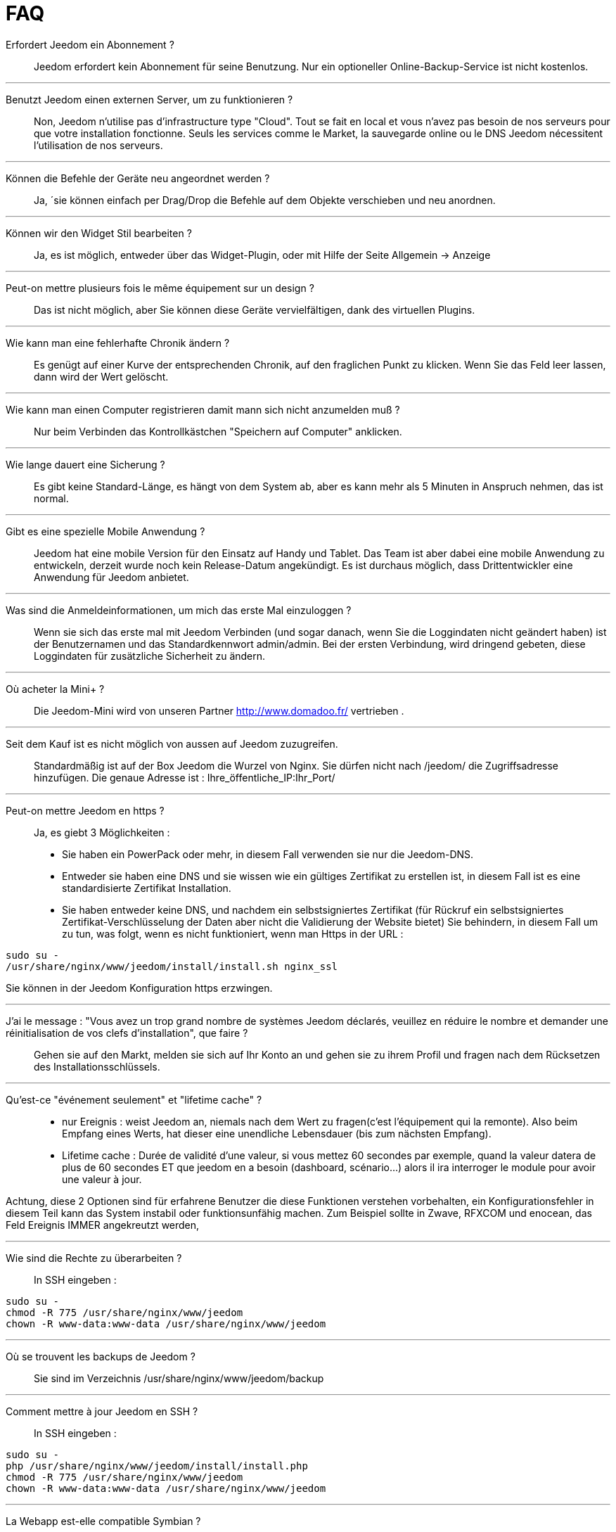 = FAQ

Erfordert Jeedom ein Abonnement ?::
Jeedom erfordert kein Abonnement für seine Benutzung. Nur ein optioneller Online-Backup-Service ist nicht kostenlos.

'''
Benutzt Jeedom einen externen Server, um zu funktionieren ?::
Non, Jeedom n'utilise pas d'infrastructure type "Cloud". Tout se fait en local et vous n'avez pas besoin de nos serveurs pour que votre installation fonctionne. Seuls les services comme le Market, la sauvegarde online ou le DNS Jeedom nécessitent l'utilisation de nos serveurs.

'''
Können die Befehle der Geräte neu angeordnet werden ?::
Ja, ´sie können einfach per Drag/Drop die Befehle auf dem Objekte verschieben und neu anordnen.

'''
Können wir den Widget Stil bearbeiten ?::
Ja, es ist möglich, entweder über das Widget-Plugin, oder mit Hilfe der Seite Allgemein -> Anzeige

'''
Peut-on mettre plusieurs fois le même équipement sur un design ?::
Das ist nicht möglich, aber Sie können diese Geräte vervielfältigen, dank des virtuellen Plugins.

'''
Wie kann man eine fehlerhafte Chronik ändern ?::
Es genügt auf einer Kurve der entsprechenden Chronik, auf den fraglichen Punkt zu klicken. Wenn Sie das Feld leer lassen, dann wird der Wert gelöscht.

'''
Wie kann man einen Computer registrieren damit mann sich nicht anzumelden muß ?::
Nur beim Verbinden das Kontrollkästchen "Speichern auf Computer" anklicken.

'''
Wie lange dauert eine Sicherung ?::
Es gibt keine Standard-Länge, es hängt von dem System ab, aber es kann mehr als 5 Minuten in Anspruch nehmen, das ist normal.

'''
Gibt es eine spezielle Mobile Anwendung ?::
Jeedom hat eine mobile Version für den Einsatz auf Handy und Tablet. Das Team ist aber dabei eine mobile Anwendung zu entwickeln, derzeit wurde noch kein Release-Datum angekündigt. 
Es ist durchaus möglich, dass Drittentwickler eine Anwendung für Jeedom anbietet.

'''
Was sind die Anmeldeinformationen, um mich das erste Mal einzuloggen ?::
Wenn sie sich das erste mal mit Jeedom Verbinden (und sogar danach, wenn Sie die Loggindaten nicht geändert haben) ist der Benutzernamen und das Standardkennwort admin/admin.
Bei der ersten Verbindung, wird dringend gebeten, diese Loggindaten für zusätzliche Sicherheit zu ändern.

'''
Où acheter la Mini+ ?::
Die Jeedom-Mini wird von unseren Partner http://www.domadoo.fr/ vertrieben .

'''
Seit dem Kauf ist es nicht möglich von aussen auf Jeedom  zuzugreifen.::
Standardmäßig ist auf der Box Jeedom die Wurzel von Nginx. Sie dürfen nicht nach /jeedom/ die Zugriffsadresse hinzufügen. Die genaue Adresse ist : Ihre_öffentliche_IP:Ihr_Port/

'''
Peut-on mettre Jeedom en https ?::
Ja, es  giebt 3 Möglichkeiten :
* Sie haben ein PowerPack oder mehr, in diesem Fall verwenden sie nur die Jeedom-DNS.
* Entweder sie haben eine DNS und sie wissen wie ein gültiges Zertifikat zu erstellen ist, in diesem Fall ist es eine standardisierte Zertifikat Installation.
* Sie haben entweder keine DNS, und nachdem ein selbstsigniertes Zertifikat (für Rückruf ein selbstsigniertes Zertifikat-Verschlüsselung der Daten aber nicht die Validierung der Website bietet) Sie behindern, in diesem Fall um zu tun, was folgt, wenn es nicht funktioniert, wenn man Https in der URL :

[source,bash]
sudo su -
/usr/share/nginx/www/jeedom/install/install.sh nginx_ssl

Sie können in der Jeedom Konfiguration https erzwingen.

'''
J'ai le message : "Vous avez un trop grand nombre de systèmes Jeedom déclarés, veuillez en réduire le nombre et demander une réinitialisation de vos clefs d'installation", que faire ?::
Gehen sie auf den Markt, melden sie sich auf Ihr Konto an und gehen sie zu ihrem Profil und fragen nach dem Rücksetzen des Installationsschlüssels.

'''
Qu'est-ce "événement seulement" et "lifetime cache" ?::
* nur Ereignis : weist Jeedom an, niemals nach dem Wert zu fragen(c'est l'équipement qui la remonte). Also beim Empfang eines Werts, hat dieser eine unendliche Lebensdauer (bis zum nächsten Empfang). 
* Lifetime cache : Durée de validité d'une valeur, si vous mettez 60 secondes par exemple, quand la valeur datera de plus de 60 secondes ET que jeedom en a besoin (dashboard, scénario...) alors il ira interroger le module pour avoir une valeur à jour.

Achtung, diese 2 Optionen sind für erfahrene Benutzer die diese Funktionen verstehen vorbehalten, ein Konfigurationsfehler in diesem Teil kann das System instabil oder funktionsunfähig machen. Zum Beispiel sollte in Zwave, RFXCOM und enocean, das Feld Ereignis IMMER angekreutzt werden,

'''
Wie sind die Rechte zu überarbeiten ?::
In SSH eingeben : 
[source,bash]
sudo su -
chmod -R 775 /usr/share/nginx/www/jeedom
chown -R www-data:www-data /usr/share/nginx/www/jeedom

'''
Où se trouvent les backups de Jeedom ?::
Sie sind im Verzeichnis /usr/share/nginx/www/jeedom/backup

'''
Comment mettre à jour Jeedom en SSH ?::
In SSH eingeben : 

[source,bash]
sudo su -
php /usr/share/nginx/www/jeedom/install/install.php
chmod -R 775 /usr/share/nginx/www/jeedom
chown -R www-data:www-data /usr/share/nginx/www/jeedom

'''
La Webapp est-elle compatible Symbian ?::
La webapp nécessite un smartphone supportant le HTML5 et le CSS3. Elle n'est donc malheureusement pas compatible Symbian.

'''
Sur quelles plateformes Jeedom peut-il fonctionner ?::
Pour que Jeedom fonctionne il faut une plateforme linux avec les droits root ou un système type docker. Il ne fonctionne donc pas sur une plateforme android pure.